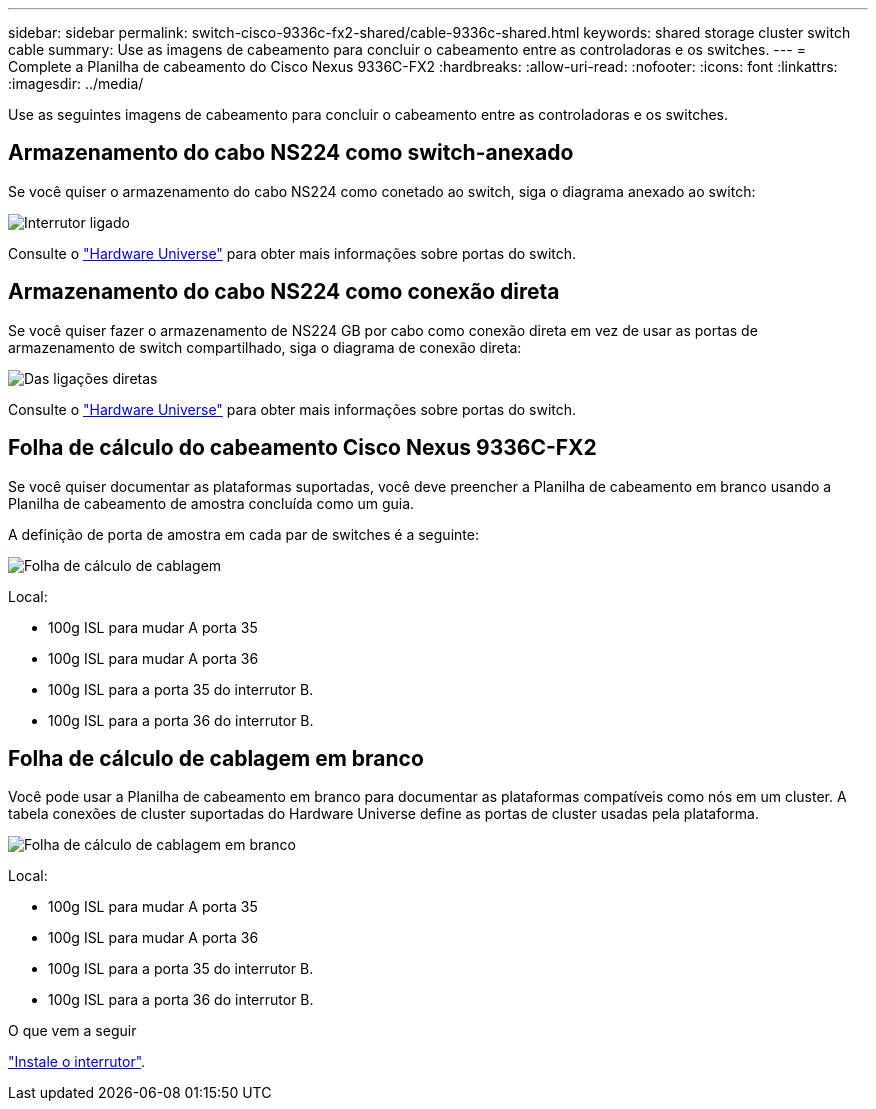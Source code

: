 ---
sidebar: sidebar 
permalink: switch-cisco-9336c-fx2-shared/cable-9336c-shared.html 
keywords: shared storage cluster switch cable 
summary: Use as imagens de cabeamento para concluir o cabeamento entre as controladoras e os switches. 
---
= Complete a Planilha de cabeamento do Cisco Nexus 9336C-FX2
:hardbreaks:
:allow-uri-read: 
:nofooter: 
:icons: font
:linkattrs: 
:imagesdir: ../media/


[role="lead"]
Use as seguintes imagens de cabeamento para concluir o cabeamento entre as controladoras e os switches.



== Armazenamento do cabo NS224 como switch-anexado

Se você quiser o armazenamento do cabo NS224 como conetado ao switch, siga o diagrama anexado ao switch:

image:9336c_image1.jpg["Interrutor ligado"]

Consulte o https://hwu.netapp.com/Switch/Index["Hardware Universe"] para obter mais informações sobre portas do switch.



== Armazenamento do cabo NS224 como conexão direta

Se você quiser fazer o armazenamento de NS224 GB por cabo como conexão direta em vez de usar as portas de armazenamento de switch compartilhado, siga o diagrama de conexão direta:

image:9336c_image2.jpg["Das ligações diretas"]

Consulte o https://hwu.netapp.com/Switch/Index["Hardware Universe"] para obter mais informações sobre portas do switch.



== Folha de cálculo do cabeamento Cisco Nexus 9336C-FX2

Se você quiser documentar as plataformas suportadas, você deve preencher a Planilha de cabeamento em branco usando a Planilha de cabeamento de amostra concluída como um guia.

A definição de porta de amostra em cada par de switches é a seguinte:

image:cabling_worksheet.jpg["Folha de cálculo de cablagem"]

Local:

* 100g ISL para mudar A porta 35
* 100g ISL para mudar A porta 36
* 100g ISL para a porta 35 do interrutor B.
* 100g ISL para a porta 36 do interrutor B.




== Folha de cálculo de cablagem em branco

Você pode usar a Planilha de cabeamento em branco para documentar as plataformas compatíveis como nós em um cluster. A tabela conexões de cluster suportadas do Hardware Universe define as portas de cluster usadas pela plataforma.

image:blank_cabling_worksheet.jpg["Folha de cálculo de cablagem em branco"]

Local:

* 100g ISL para mudar A porta 35
* 100g ISL para mudar A porta 36
* 100g ISL para a porta 35 do interrutor B.
* 100g ISL para a porta 36 do interrutor B.


.O que vem a seguir
link:install-9336c-shared.html["Instale o interrutor"].
